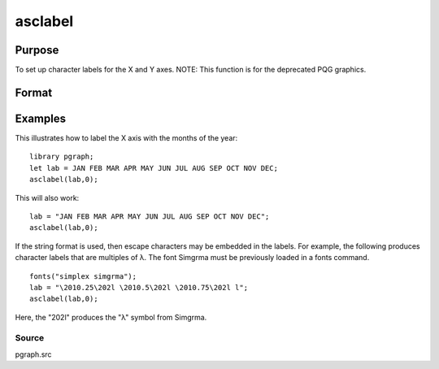 
asclabel
==============================================

Purpose
----------------
To set up character labels for the X and Y axes. NOTE: This function is for the deprecated PQG graphics.

Format
----------------
.. function:: asclabel(xl,  yl)

    :param xl: labels for the tick marks on the X axis. Set to 0 if no character labels for this axis are desired.
    :type xl: string or Nx1 character vector

    :param yl: labels for the tick marks on the Y axis. Set to 0 if no character labels for this axis are desired.
    :type yl: string or Mx1 character vector

Examples
----------------
This illustrates how to label the X axis with the months of the year:

::

    library pgraph;				
    let lab = JAN FEB MAR APR MAY JUN JUL AUG SEP OCT NOV DEC;
    asclabel(lab,0);

This will also work:

::

    lab = "JAN FEB MAR APR MAY JUN JUL AUG SEP OCT NOV DEC";
    asclabel(lab,0);

If the string format is used, then escape characters may be embedded
in the labels. For example, the following produces character labels
that are multiples of λ. The font Simgrma must be previously
loaded in a fonts command.

::

    fonts("simplex simgrma");
    lab = "\2010.25\202l \2010.5\202l \2010.75\202l l";
    asclabel(lab,0);

Here, the "\202l" produces the "λ" symbol from Simgrma.

Source
++++++

pgraph.src

.. seealso:: Functions :func:`xtics`, :func:`ytics`, :func:`scale`, :func:`scale3d`, :func:`fonts`

